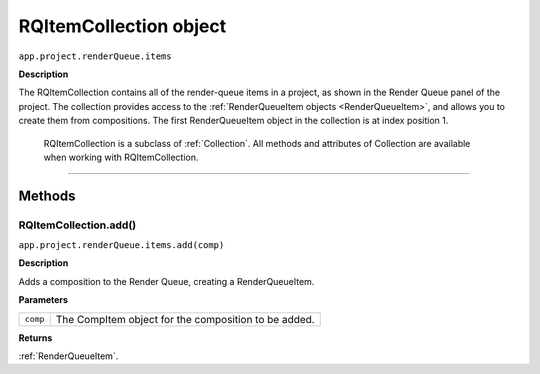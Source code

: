 .. _RQItemCollection:

RQItemCollection object
################################################

``app.project.renderQueue.items``

**Description**

The RQItemCollection contains all of the render-queue items in a project, as shown in the Render Queue panel of the project. The collection provides access to the :ref:`RenderQueueItem objects <RenderQueueItem>`, and allows you to create them from compositions. The first RenderQueueItem object in the collection is at index position 1.

	RQItemCollection is a subclass of :ref:`Collection`. All methods and attributes of Collection are available when working with RQItemCollection.

----

=======
Methods
=======

.. _RQItemCollection.add:

RQItemCollection.add()
*********************************************

``app.project.renderQueue.items.add(comp)``

**Description**

Adds a composition to the Render Queue, creating a RenderQueueItem.

**Parameters**

========	====================================================
``comp``	The CompItem object for the composition to be added.
========	====================================================


**Returns**

:ref:`RenderQueueItem`.
